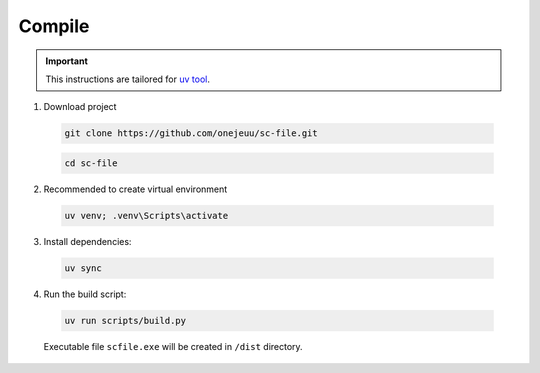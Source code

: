 Compile
==================================================

.. important::
  This instructions are tailored for `uv tool <https://github.com/astral-sh/uv>`_.


1. Download project

  .. code-block:: console

    git clone https://github.com/onejeuu/sc-file.git


  .. code-block:: console

    cd sc-file

2. Recommended to create virtual environment

  .. code-block:: console

    uv venv; .venv\Scripts\activate

3. Install dependencies:

  .. code-block:: console

    uv sync

4. Run the build script:

  .. code-block:: console

    uv run scripts/build.py

  Executable file ``scfile.exe`` will be created in ``/dist`` directory.
